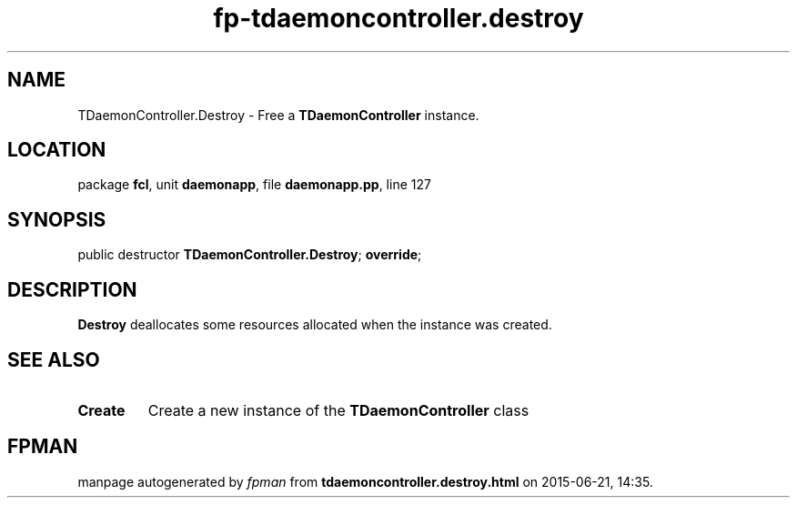 .\" file autogenerated by fpman
.TH "fp-tdaemoncontroller.destroy" 3 "2014-03-14" "fpman" "Free Pascal Programmer's Manual"
.SH NAME
TDaemonController.Destroy - Free a \fBTDaemonController\fR instance.
.SH LOCATION
package \fBfcl\fR, unit \fBdaemonapp\fR, file \fBdaemonapp.pp\fR, line 127
.SH SYNOPSIS
public destructor \fBTDaemonController.Destroy\fR; \fBoverride\fR;
.SH DESCRIPTION
\fBDestroy\fR deallocates some resources allocated when the instance was created.


.SH SEE ALSO
.TP
.B Create
Create a new instance of the \fBTDaemonController\fR class

.SH FPMAN
manpage autogenerated by \fIfpman\fR from \fBtdaemoncontroller.destroy.html\fR on 2015-06-21, 14:35.

